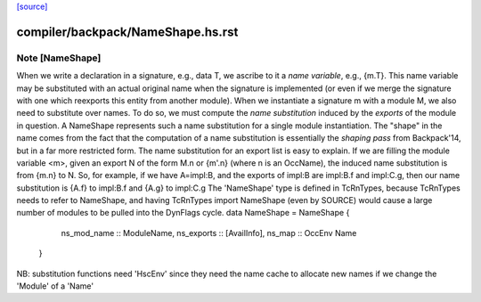 `[source] <https://gitlab.haskell.org/ghc/ghc/tree/master/compiler/backpack/NameShape.hs>`_

====================
compiler/backpack/NameShape.hs.rst
====================

Note [NameShape]
~~~~~~~~~~~~~~~~
When we write a declaration in a signature, e.g., data T, we
ascribe to it a *name variable*, e.g., {m.T}.  This
name variable may be substituted with an actual original
name when the signature is implemented (or even if we
merge the signature with one which reexports this entity
from another module).
When we instantiate a signature m with a module M,
we also need to substitute over names.  To do so, we must
compute the *name substitution* induced by the *exports*
of the module in question.  A NameShape represents
such a name substitution for a single module instantiation.
The "shape" in the name comes from the fact that the computation
of a name substitution is essentially the *shaping pass* from
Backpack'14, but in a far more restricted form.
The name substitution for an export list is easy to explain.  If we are
filling the module variable <m>, given an export N of the form
M.n or {m'.n} (where n is an OccName), the induced name
substitution is from {m.n} to N.  So, for example, if we have
A=impl:B, and the exports of impl:B are impl:B.f and
impl:C.g, then our name substitution is {A.f} to impl:B.f
and {A.g} to impl:C.g
The 'NameShape' type is defined in TcRnTypes, because TcRnTypes
needs to refer to NameShape, and having TcRnTypes import
NameShape (even by SOURCE) would cause a large number of
modules to be pulled into the DynFlags cycle.
data NameShape = NameShape {
        ns_mod_name :: ModuleName,
        ns_exports :: [AvailInfo],
        ns_map :: OccEnv Name
    }
NB: substitution functions need 'HscEnv' since they need the name cache
to allocate new names if we change the 'Module' of a 'Name'

